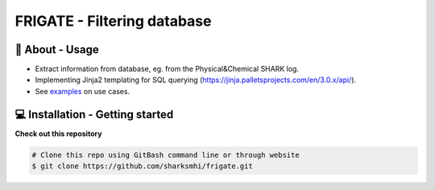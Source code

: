 FRIGATE - Filtering database
==============================

🧰 About - Usage
-----------------
- Extract information from database, eg. from the Physical&Chemical SHARK log.
- Implementing Jinja2 templating for SQL querying (https://jinja.palletsprojects.com/en/3.0.x/api/).
- See `examples <https://github.com/sharksmhi/frigate/tree/main/frigate/tests>`_ on use cases.

💻 Installation - Getting started
---------------------

**Check out this repository**

.. code-block:: bash

    # Clone this repo using GitBash command line or through website
    $ git clone https://github.com/sharksmhi/frigate.git
